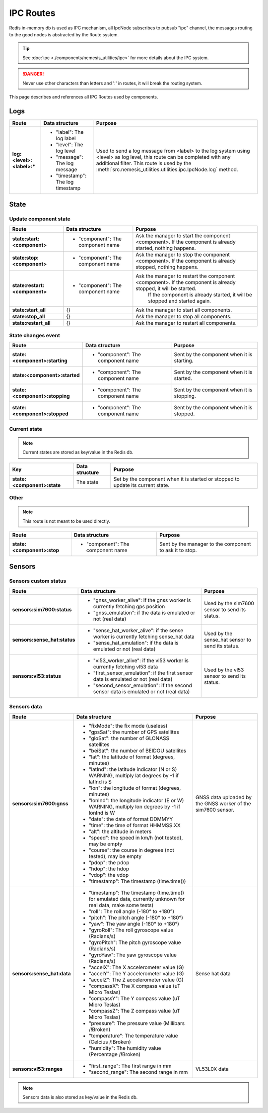 IPC Routes
==========

Redis in-memory db is used as IPC mechanism, all IpcNode subscribes to pubsub "ipc" channel, the messages routing to the
good nodes is abstracted by the Route system.

.. tip:: See :doc:`ipc <./components/nemesis_utilities/ipc>` for more details about the IPC system.

.. danger:: Never use other characters than letters and ':' in routes, it will break the routing system.

This page describes and references all IPC Routes used by components.

Logs
----

.. list-table::
    :header-rows: 1
    :stub-columns: 1

    * - Route
      - Data structure
      - Purpose

    * - log:<level>:<label>:*
      - - "label": The log label
        - "level": The log level
        - "message": The log message
        - "timestamp": The log timestamp
      - Used to send a log message from <label> to the log system using <level> as log level, this route can be
        completed with any additional filter. This route is used by the
        :meth:`src.nemesis_utilities.utilities.ipc.IpcNode.log` method.

State
------

Update component state
~~~~~~~~~~~~~~~~~~~~~~

.. list-table::
    :header-rows: 1
    :stub-columns: 1

    * - Route
      - Data structure
      - Purpose

    * - state:start:<component>
      - - "component": The component name
      - Ask the manager to start the component <component>. If the component is already started, nothing happens.

    * - state:stop:<component>
      - - "component": The component name
      - Ask the manager to stop the component <component>. If the component is already stopped, nothing happens.

    * - state:restart:<component>
      - - "component": The component name
      - Ask the manager to restart the component <component>. If the component is already stopped, it will be started.
          If the component is already started, it will be stopped and started again.

    * - state:start_all
      - {}
      - Ask the manager to start all components.

    * - state:stop_all
      - {}
      - Ask the manager to stop all components.

    * - state:restart_all
      - {}
      - Ask the manager to restart all components.

State changes event
~~~~~~~~~~~~~~~~~~~

.. list-table::
    :header-rows: 1
    :stub-columns: 1

    * - Route
      - Data structure
      - Purpose

    * - state:<component>:starting
      - - "component": The component name
      - Sent by the component when it is starting.

    * - state:<component>:started
      - - "component": The component name
      - Sent by the component when it is started.

    * - state:<component>:stopping
      - - "component": The component name
      - Sent by the component when it is stopping.

    * - state:<component>:stopped
      - - "component": The component name
      - Sent by the component when it is stopped.

Current state
~~~~~~~~~~~~~

.. note::
    Current states are stored as key/value in the Redis db.

.. list-table::
    :header-rows: 1
    :stub-columns: 1

    * - Key
      - Data structure
      - Purpose

    * - state:<component>:state
      - The state
      - Set by the component when it is started or stopped to update its current state.

Other
~~~~~

.. note::
    This route is not meant to be used directly.

.. list-table::
    :header-rows: 1
    :stub-columns: 1

    * - Route
      - Data structure
      - Purpose

    * - state:<component>:stop
      - - "component": The component name
      - Sent by the manager to the component to ask it to stop.

Sensors
-------

Sensors custom status
~~~~~~~~~~~~~~~~~~~~~

.. list-table::
    :header-rows: 1
    :stub-columns: 1

    * - Route
      - Data structure
      - Purpose

    * - sensors:sim7600:status
      - - "gnss_worker_alive": if the gnss worker is currently fetching gps position
        - "gnss_emulation": if the data is emulated or not (real data)
      - Used by the sim7600 sensor to send its status.

    * - sensors:sense_hat:status
      - - "sense_hat_worker_alive": if the sense worker is currently fetching sense_hat data
        - "sense_hat_emulation": if the data is emulated or not (real data)
      - Used by the sense_hat sensor to send its status.

    * - sensors:vl53:status
      - - "vl53_worker_alive": if the vl53 worker is currently fetching vl53 data
        - "first_sensor_emulation": if the first sensor data is emulated or not (real data)
        - "second_sensor_emulation": if the second sensor data is emulated or not (real data)
      - Used by the vl53 sensor to send its status.

Sensors data
~~~~~~~~~~~~

.. list-table::
    :header-rows: 1
    :stub-columns: 1

    * - Route
      - Data structure
      - Purpose

    * - sensors:sim7600:gnss
      - - "fixMode": the fix mode (useless)
        - "gpsSat": the number of GPS satellites
        - "gloSat": the number of GLONASS satellites
        - "beiSat": the number of BEIDOU satellites
        - "lat": the latitude of format (degrees, minutes)
        - "latInd": the latitude indicator (N or S) WARNING, multiply lat degrees by -1 if latInd is S
        - "lon": the longitude of format (degrees, minutes)
        - "lonInd": the longitude indicator (E or W) WARNING, multiply lon degrees by -1 if lonInd is W
        - "date": the date of format DDMMYY
        - "time": the time of format HHMMSS.XX
        - "alt": the altitude in meters
        - "speed": the speed in km/h (not tested), may be empty
        - "course": the course in degrees (not tested), may be empty
        - "pdop": the pdop
        - "hdop": the hdop
        - "vdop": the vdop
        - "timestamp": The timestamp (time.time())
      - GNSS data uploaded by the GNSS worker of the sim7600 sensor.

    * - sensors:sense_hat:data
      - - "timestamp": The timestamp (time.time() for emulated data, currently unknown for real data, make some tests)
        - "roll": The roll angle (-180° to +180°)
        - "pitch": The pitch angle (-180° to +180°)
        - "yaw": The yaw angle (-180° to +180°)
        - "gyroRoll": The roll gyroscope value (Radians/s)
        - "gyroPitch": The pitch gyroscope value (Radians/s)
        - "gyroYaw": The yaw gyroscope value (Radians/s)
        - "accelX": The X accelerometer value (G)
        - "accelY": The Y accelerometer value (G)
        - "accelZ": The Z accelerometer value (G)
        - "compassX": The X compass value (uT Micro Teslas)
        - "compassY": The Y compass value (uT Micro Teslas)
        - "compassZ": The Z compass value (uT Micro Teslas)
        - "pressure": The pressure value (Millibars /!\ Broken)
        - "temperature": The temperature value (Celcius /!\ Broken)
        - "humidity": The humidity value (Percentage /!\ Broken)
      - Sense hat data

    * - sensors:vl53:ranges
      - - "first_range": The first range in mm
        - "second_range": The second range in mm
      - VL53L0X data


.. note::
    Sensors data is also stored as key/value in the Redis db.
